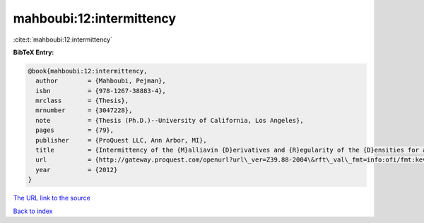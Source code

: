mahboubi:12:intermittency
=========================

:cite:t:`mahboubi:12:intermittency`

**BibTeX Entry:**

.. code-block:: bibtex

   @book{mahboubi:12:intermittency,
     author        = {Mahboubi, Pejman},
     isbn          = {978-1267-38883-4},
     mrclass       = {Thesis},
     mrnumber      = {3047228},
     note          = {Thesis (Ph.D.)--University of California, Los Angeles},
     pages         = {79},
     publisher     = {ProQuest LLC, Ann Arbor, MI},
     title         = {Intermittency of the {M}alliavin {D}erivatives and {R}egularity of the {D}ensities for a {S}tochastic {H}eat {E}quation},
     url           = {http://gateway.proquest.com/openurl?url\_ver=Z39.88-2004\&rft\_val\_fmt=info:ofi/fmt:kev:mtx:dissertation\&res\_dat=xri:pqm\&rft\_dat=xri:pqdiss:3511287},
     year          = {2012}
   }
`The URL link to the source <http://gateway.proquest.com/openurl?url\_ver=Z39.88-2004\&rft\_val\_fmt=info:ofi/fmt:kev:mtx:dissertation\&res\_dat=xri:pqm\&rft\_dat=xri:pqdiss:3511287>`_


`Back to index <../By-Cite-Keys.html>`_
